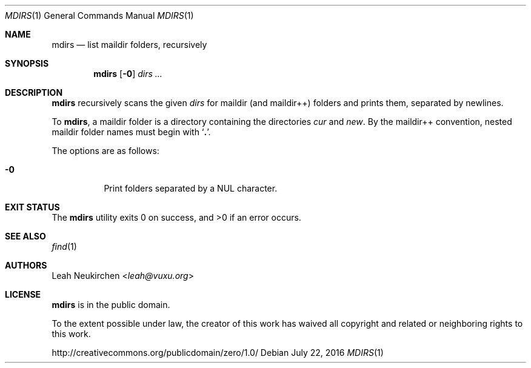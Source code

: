 .Dd July 22, 2016
.Dt MDIRS 1
.Os
.Sh NAME
.Nm mdirs
.Nd list maildir folders, recursively
.Sh SYNOPSIS
.Nm
.Op Fl 0
.Ar dirs\ ...
.Sh DESCRIPTION
.Nm
recursively scans the given
.Ar dirs
for maildir
.Pq and maildir++
folders and prints them,
separated by newlines.
.Pp
To
.Nm ,
a maildir folder is a directory containing
the directories
.Pa cur
and
.Pa new .
By the maildir++ convention, nested maildir folder
names must begin with
.Sq Li \&. .
.Pp
The options are as follows:
.Bl -tag -width Ds
.It Fl 0
Print folders separated by a NUL character.
.El
.Sh EXIT STATUS
.Ex -std
.Sh SEE ALSO
.Xr find 1
.Sh AUTHORS
.An Leah Neukirchen Aq Mt leah@vuxu.org
.Sh LICENSE
.Nm
is in the public domain.
.Pp
To the extent possible under law,
the creator of this work
has waived all copyright and related or
neighboring rights to this work.
.Pp
.Lk http://creativecommons.org/publicdomain/zero/1.0/
